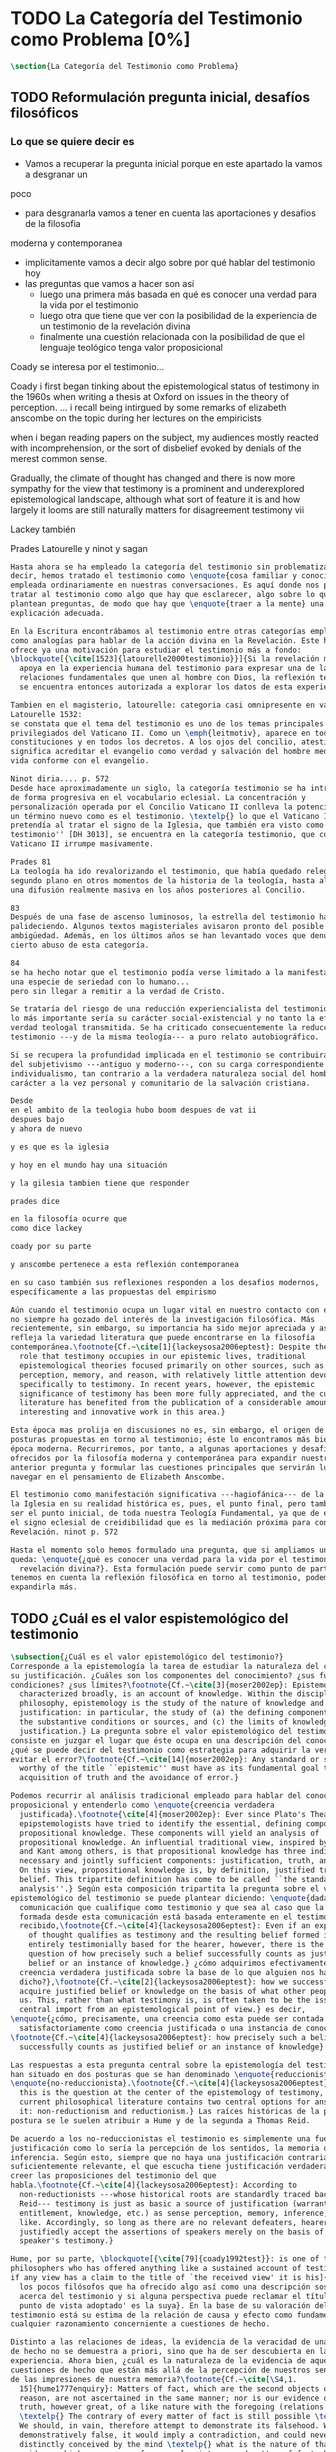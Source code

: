 #+PROPERTY: header-args:latex :tangle ../../tex/ch1/quaestio_ipsius.tex
# ------------------------------------------------------------------------------------
# Santa Teresa Benedicta de la Cruz, ruega por nosotros
* TODO La Categoría del Testimonio como Problema [0%]
#+BEGIN_SRC latex
  \section{La Categoría del Testimonio como Problema}
#+END_SRC
** TODO Reformulación pregunta inicial, desafíos filosóficos
*** Lo que se quiere decir es
- Vamos a recuperar la pregunta inicial porque en este apartado la vamos a desgranar un
poco
- para desgranarla vamos a tener en cuenta las aportaciones y desafios de la filosofia
moderna y contemporanea
- implicitamente vamos a decir algo sobre por qué hablar del testimonio hoy
- las preguntas que vamos a hacer son así
  - luego una primera más basada en qué es conocer una verdad para la vida por el
    testimonio
  - luego otra que tiene que ver con la posibilidad de la experiencia de un testimonio
    de la revelación divina
  - finalmente una cuestión relacionada con la posibilidad de que el lenguaje teológico
    tenga valor proposicional

Coady se interesa por el testimonio...

Coady i first began tinking about the epistemological status of testimony in the 1960s
when writing a thesis at Oxford on issues in the theory of perception.
... i recall being intirgued by some remarks of elizabeth anscombe on the topic during
her lectures on the empiricists

when i began reading papers on the subject, my audiences mostly reacted with
incomprehension, or the sort of disbelief evoked by denials of the merest common sense.

Gradually, the climate of thought has changed and there is now more sympathy for the
view that testimony is a prominent and underexplored epistemological landscape,
although what sort of feature it is and how largely it looms are still naturally
matters for disagreement testimony vii

Lackey también

Prades
Latourelle
y ninot
y sagan

#+BEGIN_SRC latex
  Hasta ahora se ha empleado la categoría del testimonio sin problematizarla. Es
  decir, hemos tratado el testimonio como \enquote{cosa familiar y conocida}
  empleada ordinariamente en nuestras conversaciones. Es aquí donde nos permitimos
  tratar al testimonio como algo que hay que esclarecer, algo sobre lo que se
  plantean preguntas, de modo que hay que \enquote{traer a la mente} una
  explicación adecuada.

  En la Escritura encontrábamos al testimonio entre otras categorías empleadas
  como analogías para hablar de la acción divina en la Revelación. Este hecho
  ofrece ya una motivación para estudiar el testimonio más a fondo:
  \blockquote[{\cite[1523]{latourelle2000testimonio}}]{Si la revelación misma se
    apoya en la experiencia humana del testimonio para expresar una de las
    relaciones fundamentales que unen al hombre con Dios, la reflexión teológica
    se encuentra entonces autorizada a explorar los datos de esta experiencia.}

  Tambien en el magisterio, latourelle: categoria casi omnipresente en vat ii
  Latourelle 1532:
  se constata que el tema del testimonio es uno de los temas principales y
  privilegiados del Vaticano II. Como un \emph{leitmotiv}, aparece en todas las
  constituciones y en todos los decretos. A los ojos del concilio, atestiguar
  significa acreditar el evangelio como verdad y salvación del hombre mediante una
  vida conforme con el evangelio.

  Ninot diria.... p. 572
  Desde hace aproximadamente un siglo, la categoría testimonio se ha introducido
  de forma progresiva en el vocabulario eclesial. La concentración y
  personalización operada por el Concilio Vaticano II conlleva la potenciación de
  un término nuevo como es el testimonio. \textelp{} lo que el Vaticano I
  pretendía al tratar el signo de la Iglesia, que también era visto como ``un
  testimonio'' [DH 3013], se encuentra en la categoría testimonio, que con el
  Vaticano II irrumpe masivamente.

  Prades 81
  La teología ha ido revalorizando el testimonio, que había quedado relegado a un
  segundo plano en otros momentos de la historia de la teología, hasta alcanzar
  una difusión realmente masiva en los años posteriores al Concilio.

  83
  Después de una fase de ascenso luminosos, la estrella del testimonio ha ido
  palideciendo. Algunos textos magisteriales avisaron pronto del posible riesgo de
  ambigüedad. Además, en los últimos años se han levantado voces que denuncian un
  cierto abuso de esta categoría.

  84
  se ha hecho notar que el testimonio podía verse limitado a la manifestación de
  una especie de seriedad con lo humano...
  pero sin llegar a remitir a la verdad de Cristo.

  Se trataría del riesgo de una reducción experiencialista del testimonio, donde
  lo más importante sería su carácter social-existencial y no tanto la efectiva
  verdad teologal transmitida. Se ha criticado consecuentemente la reducción del
  testimonio ---y de la misma teología--- a puro relato autobiográfico.

  Si se recupera la profundidad implicada en el testimonio se contribuirá a salir
  del subjetivismo ---antiguo y moderno---, con su carga correspondiente de
  individualismo, tan contrario a la verdadera naturaleza social del hombre y al
  carácter a la vez personal y comunitario de la salvación cristiana.

  Desde
  en el ambito de la teologia hubo boom despues de vat ii
  despues bajo
  y ahora de nuevo

  y es que es la iglesia

  y hoy en el mundo hay una situación

  y la gilesia tambien tiene que responder

  prades dice

  en la filosofía ocurre que
  como dice lackey

  coady por su parte

  y anscombe pertenece a esta reflexión contemporanea

  en su caso también sus reflexiones responden a los desafios modernos,
  específicamente a las propuestas del empirismo

  Aún cuando el testimonio ocupa un lugar vital en nuestro contacto con el mundo,
  no siempre ha gozado del interés de la investigación filosófica. Más
  recientemente, sin embargo, su importancia ha sido mejor apreciada y así lo
  refleja la variedad literatura que puede encontrarse en la filosofía
  contemporánea.\footnote{Cf.~\cite[1]{lackeysosa2006eptest}: Despite the vital
    role that testimony occupies in our epistemic lives, traditional
    epistemological theories focused primarily on other sources, such as sense
    perception, memory, and reason, with relatively little attention devoted
    specifically to testimony. In recent years, however, the epistemic
    significance of testimony has been more fully appreciated, and the current
    literature has benefited from the publication of a considerable amount of
    interesting and innovative work in this area.}

  Esta época mas prolija en discusiones no es, sin embargo, el origen de algunas
  posturas propuestas en torno al testimonio; éste lo encontramos más bien en la
  época moderna. Recurriremos, por tanto, a algunas aportaciones y desafíos
  ofrecidos por la filosofía moderna y contemporánea para expandir nuestra
  anterior pregunta y formular las cuestiones principales que servirán luego para
  navegar en el pensamiento de Elizabeth Anscombe.

  El testimonio como manifestación significativa ---hagiofánica--- de la misión de
  la Iglesia en su realidad histórica es, pues, el punto final, pero también puede
  ser el punto inicial, de toda nuestra Teología Fundamental, ya que de él surge
  el signo eclesial de creidibilidad que es la mediación próxima para conocer la
  Revelación. ninot p. 572

  Hasta el momento solo hemos formulado una pregunta, que si ampliamos un poco
  queda: \enquote{¿qué es conocer una verdad para la vida por el testimonio de la
    revelación divina?}. Esta formulación puede servir como punto de partida y, si
  tenemos en cuenta la reflexión filosófica en torno al testimonio, podemos
  expandirla más.
#+END_SRC
** TODO ¿Cuál es el valor espistemológico del testimonio
#+BEGIN_SRC latex
  \subsection{¿Cuál es el valor epistemológico del testimonio?}
  Corresponde a la epistemología la tarea de estudiar la naturaleza del conocer y
  su justificación. ¿Cuáles son los componentes del conocimiento? ¿sus fuentes o
  condiciones? ¿sus límites?\footnote{Cf.~\cite[3]{moser2002ep}: Epistemology,
    characterized broadly, is an account of knowledge. Within the discipline of
    philosophy, epistemology is the study of the nature of knowledge and
    justification: in particular, the study of (a) the defining components, (b)
    the substantive conditions or sources, and (c) the limits of knowledge and
    justification.} La pregunta sobre el valor epistemológico del testimonio
  consiste en juzgar el lugar que éste ocupa en una descripción del conocimiento;
  ¿qué se puede decir del testimonio como estrategia para adquirir la verdad y
  evitar el error?\footnote{Cf.~\cite[14]{moser2002ep}: Any standard or strategy
    worthy of the title ``epistemic'' must have as its fundamental goal the
    acquisition of truth and the avoidance of error.}

  Podemos recurrir al análisis tradicional empleado para hablar del conocimiento
  proposicional y entenderlo como \enquote{creencia verdadera
    justificada}.\footnote{\cite[4]{moser2002ep}: Ever since Plato's Theaetetus,
    epipstemologists have tried to identify the essential, defining components of
    propositional knowledge. These components will yield an analysis of
    propositional knowledge. An influential traditional view, inspired by Plato
    and Kant among others, is that propositional knowledge has three individually
    necessary and jointly sufficient components: justification, truth, and belief.
    On this view, propositional knowledge is, by definition, justified true
    belief. This tripartite definition has come to be called ``the standard
    analysis''.} Según esta composición tripartita la pregunta sobre el valor
  epistemológico del testimonio se puede plantear diciendo: \enquote{dada una
    comunicación que cualifique como testimonio y que sea al caso que la creencia
    formada desde esta comunicación está basada enteramente en el testimonio
    recibido,\footnote{Cf.~\cite[4]{lackeysosa2006eptest}: Even if an expression
      of thought qualifies as testimony and the resulting belief formed is
      entirely testimonially based for the hearer, however, there is the further
      question of how precisely such a belief successfully counts as justified
      belief or an instance of knowledge.} ¿cómo adquirimos efectivamente una
    creencia verdadera justificada sobre la base de lo que alguien nos ha
    dicho?},\footnote{Cf.~\cite[2]{lackeysosa2006eptest}: how we successfully
    acquire justified belief or knowledge on the basis of what other people tell
    us. This, rather than what testimony is, is often taken to be the issue of
    central import from an epistemological point of view.} es decir,
  \enquote{¿cómo, precisamente, una creencia como esta puede ser contada
    satisfactoriamente como creencia justificada o una instancia de conocimiento?}
  \footnote{Cf.~\cite[4]{lackeysosa2006eptest}: how precisely such a belief
    successfully counts as justified belief or an instance of knowledge}

  Las respuestas a esta pregunta central sobre la epistemología del testimonio se
  han situado en dos posturas que se han denominado \enquote{reduccionista} y
  \enquote{no-reduccionista}.\footnote{Cf.~\cite[4]{lackeysosa2006eptest}: Indeed,
    this is the question at the center of the epistemology of testimony, and the
    current philosophical literature contains two central options for answering
    it: non-reductionism and reductionism.} Las raíces históricas de la primera
  postura se le suelen atribuir a Hume y de la segunda a Thomas Reid.

  De acuerdo a los no-reduccionistas el testimonio es simplemente una fuente de
  justificación como lo sería la percepción de los sentidos, la memoria o la
  inferencia. Según esto, siempre que no haya una justificación contraria
  suficientemente relevante, el que escucha tiene justificación verdadera para
  creer las proposiciones del testimonio del que
  habla.\footnote{Cf.~\cite[4]{lackeysosa2006eptest}: According to
    non-reductionists ---whose historical roots are standardly traced back to
    Reid--- testimony is just as basic a source of justification (warrant,
    entitlement, knowledge, etc.) as sense perception, memory, inference, and the
    like. Accordingly, so long as there are no relevant defeaters, hearers can
    justifiedly accept the assertions of speakers merely on the basis of a
    speaker's testimony.}

  Hume, por su parte, \blockquote[{\cite[79]{coady1992test}}: is one of the few
  philosophers who has offered anything like a sustained account of testimony and
  if any view has a claim to the title of `the received view' it is his]{es uno de
    los pocos filósofos que ha ofrecido algo así como una descripción sostenida
    acerca del testimonio y si alguna perspectiva puede reclamar el título de `el
    punto de vista adoptado' es la suya}. En la base de su valoración del
  testimonio está su estima de la relación de causa y efecto como fundamento de
  cualquier razonamiento concerniente a cuestiones de hecho.

  Distinto a las relaciones de ideas, la evidencia de la veracidad de una cuestión
  de hecho no se demuestra a priori, sino que ha de ser descubierta en la
  experiencia. Ahora bien, ¿cuál es la naturaleza de la evidencia de aquellas
  cuestiones de hecho que están más allá de la percepción de nuestros sentidos o
  de las impresiones de nuestra memoria?\footnote{Cf.~\cite[\S4,1.
    15]{hume1777enquiry}: Matters of fact, which are the second objects of human
    reason, are not ascertained in the same manner; nor is our evidence of their
    truth, however great, of a like nature with the foregoing (relations of ideas)
    \textelp{} The contrary of every matter of fact is still possible \textelp{}
    We should, in vain, therefore attempt to demonstrate its falsehood. Were it
    demonstratively false, it would imply a contradiction, and could never be
    distinctly conceived by the mind \textelp{} what is the nature of that
    evidence which assures us of any real existence and matter of fact, beyond the
    present testimony of our senses, or the records of our memory.} Nuestros
  razonamientos relacionados con algún hecho se componen de inferencias realizadas
  a partir del conocimiento que tenemos de que a una causa se sigue su
  efecto.\footnote{Cf.~\cite[\S4,1. 16]{hume1777enquiry}: All our reasonings
    concerning fact are of the same nature; and here it is constantly supposed
    that there is a connection between the present fact and that which is inferred
    from it. Were there nothing to bind them together, the inference would be
    entirely precarious.} Este conocimiento de la relación causa y efecto, a su
  vez, no consiste en un razonamiento a priori, \blockquote[{\cite[\S4,1.
    17]{hume1777enquiry}}: that the knowledge of this relation is not, in any
  instance, attained by reasonings a priori, but arises entirely from experience,
  when we find that any particular objects are constantly conjoined with each
  other.]{sino que surge completamente de la experiencia, cuando descubrimos que
    cualesquiera objetos particulares están constantemente unidos entre sí}. Es
  así que \blockquote[{\cite[\S4,1. 16]{hume1777enquiry}}: By means of that
  relation alone, we can go beyond the evidence of our memory and senses.]{tan
    solo por medio de esta relación, podemos ir más allá de nuestra memoria y
    sentidos}.

  Esta misma línea de razonamiento es la que se sigue en la descripción acerca del
  testimonio y su valor: \blockquote[{\cite[\S10,1. 74]{hume1777enquiry}}: there
  is no species of reasoning more common, more useful, and even necessary to human
  life, than that which is derived from the testimony of men, and the reports of
  eye witnesses and spectators. This species of reasoning, perhaps, one may deny
  to be founded on the relation of cause and effect. I shall not dispute about a
  word. It will be sufficient to observe, that our assurance in any argument of
  this kind, is derived from no other principle than our observation of the
  veracity of human testimony, and of the usual conformity of facts to the reports
  of witnesses. It being a general maxim, that no objects have any discoverable
  connection together, and that all the inferences which we can draw from one to
  another, are founded merely on our experience of their constant and regular
  conjunction; it is evident, that we ought not to make an exception to this maxim
  in favour of human testimony, whose connection with any event seems, in itself,
  as little necessary as any other. Were not the memory tenacious to a certain
  degree; had not men commonly an inclination to truth and a principle of probity;
  were they not sensible to shame, when detected in a falsehood; were not these, I
  say, discovered by experience to be qualities inherent in human nature, we
  should never repose the least confidence in human testimony. A man delirious, or
  noted for falsehood and villany, has no manner of authority with us.]{no hay un
    tipo de razonamiento más común, más útil, e incluso necesario para la vida
    humana, que aquel que se deriva del testimonio de los hombres, y los informes
    de testigos oculares y espectadores. Quizá uno pueda negar que esta clase de
    razonamiento esté fundada en la relación de causa y efecto. No discutiré por
    una palabra. Será suficiente observar, que nuestra confianza en un argumento
    de este tipo, no se deriva de otro principio que el de nuestra observación de
    la veracidad del testimonio humano, y la correspondencia habitual de los
    hechos con los informes de los testigos. Siendo esto una máxima general, que
    ningún caso de objetos tienen alguna conexión entre sí que pueda ser
    descubierta, y que todas las inferencias que podamos sacar de uno por el otro,
    son fundadas meramente en nuestra experiencia de su constante y regular
    conjunción; es evidente, que no deberíamos hacer una excepción a esta máxima
    en favor del testimonio humano, cuya conexión con cualquier evento parece, en
    sí misma, tan poco necesaria como cualquier otra. Si la memoria no fuera tenaz
    en cierto grado; si no tuvieran los hombres comúnmente una inclinación a la
    verdad y un principio de honradez; si no fueran sensibles a la vergüenza,
    cuando son descubiertos en la mentira; digo yo, si éstas no fueran cualidades
    que la experiencia descubre como inherentes a la naturaleza humana, jamas
    tendríamos la menor confianza en el testimonio humano. Un hombre delirante, o
    notorio por mentiroso o villano, no tiene ninguna clase de autoridad entre
    nosotros.}

  Así como nuestra habitual experiencia de la relación de causa y efecto nos
  permite hacer inferencias acerca de las cuestiones de hecho que están más allá
  de nuestros sentidos, la conformidad que usualmente experimentamos entre los
  hechos y el informe que un testigo nos da de ellos nos permite inferir su
  veracidad. Según el análisis ofrecido por C.\,A.\,J.~Coady, la teoría de Hume:
  \blockquote[{\cite[79]{coady1992test}}: constitutes a reduction of testimony as
  a form of evidence or support to the status of a species (one might almost say,
  a mutation) of inductive inference. And, again, in so far as inductive inference
  is reduced by Hume to a species of observation and consequences attendant upon
  observations, then in a like fashion testimony meets the same fate.]{constituye
    una reducción del testimonio como una forma de evidencia o fundamento al
    estatuto de una especie (uno podría casi decir, una mutación) de inferencia
    inductiva. Y, una vez más, en tanto que la inferencia inductiva queda reducida
    por Hume a una especie de observación y consecuencias relacionadas con las
    observaciones, en consecuencia igualmente el testimonio corre la misma suerte}
  La valoración epistemológica del testimonio y la perspectiva ofrecida por Hume
  nos deja así con un primer desafío:
  \blockquote[{\cite[294]{prades2015testimonio}}]{en la vida social cabe aceptar
    un conocimiento por testimonio a condición de que su grado de certeza se
    limite a la probabilidad, y a condición de que pueda ser siempre reconducido a
    una verificación por conocimiento directo}.

  Estas consideraciones añaden algunos elementos a nuestra cuestión inicial.
  Conocer una verdad para la vida desde el testimonio implica que pueda obtenerse
  una creencia verdadera justificada basada en lo que una persona ha comunicado.
  La visión de Hume es que la evidencia que puede ofrecer un testimonio para
  justificar una creencia no es mayor que la probabilidad y esta evidencia está
  basada en la inferencia que nos permite la habitual experiencia de que el
  testimonio comunicado y la verdad de los hechos suelen ir unidos. Más adelante
  veremos qué tiene que decir Anscombe ante este desafío. Todavía podemos plantear
  una segunda cuestión; esta vez relacionada con la segunda parte de nuestra
  pregunta original.
#+END_SRC
** TODO ¿Tiene fuerza un testimonio histórico del Absoluto
#+BEGIN_SRC latex
  \subsection{¿Tiene fuerza un testimonio histórico del Absoluto?}
  El contexto de la reflexión de Hume sobre el testimonio es precisamente el de la
    creencia en los milagros. La preocupación de Hume es que el \enquote{hombre
    sabio} pueda verificar sus creencias de modo que no sea víctima de
  \enquote{engaños supersticiosos}. Para esto, estima, que ha encontrado un
  argumento que servirá para distinguir superstición de
  verdad.\footnote{\cite[\S10,1. 73]{hume1777enquiry}: I flatter myself, that I
    have discovered an argument of a like nature, which, if just, will, with the
    wise and learned, be an everlasting check to all kinds of superstitious
    delusion, and consequently will be useful as long as the world endures.} Dice:

  \blockquote[{\cite[\S10,1. 73]{hume1777enquiry}}: in our reasonings concerning
  matter of fact, there are all imaginable degrees of assurance, from the highest
  certainty to the lowest species of moral evidence. A wise man, therefore,
  proportions his belief to the evidence]{en nuestros razonamientos concernientes
    a cuestiones de hecho, se dan todos los grados imaginables de seguridad, desde la
    certeza más alta hasta las especies más bajas de evidencia moral. Un hombre
    sabio, por tanto, adecua su creencia a la evidencia}.

  Entonces sugiere un criterio que permite ajustar las creencias
  a la evidencia:

  \blockquote[{\cite[\S10,1. 77]{hume1777enquiry}}: `That no testimony is
  sufficient to establish a miracle, unless the testimony be of such a kind, that
  its falsehood would be more miraculous than the fact which it endeavours to
  establish; and, even in that case, there is a mutual destruction of arguments;
  and the superior only gives us an assurance suitable to that degree of force
  which remains after deducting the inferior.']{`Que ningún testimonio es
    suficiente para establecer un milagro, excepto si el testimonio es de tal
    tipo, que su falsedad sea más milagrosa que el hecho que se esfuerza por
    establecer; e, incluso en este caso, hay una mutua destrucción de argumentos;
    y el superior sólo nos da certeza apropiada al grado de fuerza que permanece
    después de restar el inferior.'}

  Esto tiene como consecuencia que lo razonable sea abandonar la razonabilidad de
  las verdades cristianas, comprendiendo que solo pueden ser contempladas desde la
  fe. Empleando su criterio ofrece una valoración de la revelación de la escritura
  como sigue:

  \blockquote[{\cite[\S10,1. 89]{hume1777enquiry}}: I am the better pleased with
  the method of reasoning here delivered, as I think it may serve to confound
  those dangerous friends, or disguised enemies to the Christian religion, who
  have undertaken to defend it by the principles of human reason. Our most holy
  religion is founded on faith, not on reason; and it is a sure method of exposing
  it, to put it to such a trial as it is by no means fitted to endure. To make
  this more evident, let us examine those miracles related in Scripture; and, not
  to lose ourselves in too wide a field, let us confine ourselves to such as we
  find in the Pentateuch, which we shall examine according to the principles of
  these pretended Christians, not as the word or testimony of God himself, but as
  the production of a mere human writer and historian. Here then we are first to
  consider a book, presented to us by a barbarous and ignorant people, written in
  an age when they were still more barbarous, and in all probability long after
  the facts which it relates, corroborated by no concurring testimony, and
  resembling those fabulous accounts which every nation gives of its origin. Upon
  reading this book, we find it full of prodigies and miracles. It gives an
  account of a state of the world and of human nature entirely different from the
  present: of our fall from that state; of the age of man extended to near a
  thousand years; of the destruction of the world by a deluge; of the arbitrary
  choice of one people, as the favourites of heaven, and that people the
  countrymen of the author; of their deliverance from
  bondage by prodigies the most astonishing imaginable.\\
  I desire any one to lay his hand upon his heart, and, after a serious
  consideration, declare, whether he thinks that the falsehood of such a book,
  supported by such a testimony, would be more extraordinary and miraculous than
  all the miracles it relates; which is, however, necessary to make it be received
  according to the measures of probability above established.]{Estoy más
    satisfecho con el método de razonar aquí expuesto, pues pienso que puede
    servir para confundir esos amigos peligrosos, o los enemigos disfrazados de la
    religión Cristiana, que se han propuesto defenderla con los principios de la
    razón humana. Nuestra más sagrada religión se funda en la fe, no en la razón;
    y es un modo seguro de exponerla, el someterla a una prueba que de ningún modo
    está capacitada para soportar. Para hacer esto más evidente examinemos los
    milagros relatados en la escritura y, para no perdernos en un campo demasiado
    amplio, limitémonos a los que encontramos en el Pentatéuco, que examinaremos
    de acuerdo con los principios de aquellos supuestos Cristianos, no como la
    palabra o testimonio de Dios mismo, sino como la producción de un mero
    escritor e historiador humano. Aquí entonces hemos de considerar primero un
    libro que un pueblo bárbaro e ignorante nos presenta, escrito en una edad aún
    más bárbara y, con toda probabilidad, mucho después de los hechos que relata,
    no corroborado por testimonio concurrente alguno, y asemejándose a las
    narraciones fabulosas que toda nación da de su origen. Al leer este libro, lo
    encontramos lleno de prodigios y milagros. Ofrece un relato del estado del
    mundo y de la naturaleza humana totalmente distinto al presente: de nuestra
    pérdida de aquella condición; de la edad del hombre que alcanza a casi mil
    años; de la destrucción del mundo por un diluvio; de la elección arbitraria de
    un pueblo como el favorito del cielo y que dicho pueblo lo componen los
    compatriotas del autor; de su liberación de la servidumbre por los prodigios
    más asombrosos que se puede uno imaginar.

    Invito a cualquiera a que ponga su mano sobre el corazón, y, tras seria
    consideración, declare, si piensa que la falsedad de tal libro, apoyado por
    tal testimonio, sería más extraordinaria y milagrosa que todos los milagros
    que narra; lo cual, sin embargo, es necesario para que sea aceptado de acuerdo
    con las medidas de probabilidad arriba establecidas.}

  ¿Se puede afirmar que sería más \enquote{milagrosa} la falsedad de los milagros
  que atestigua la escritura? La posibilidad de recibir este testimonio como
  evidencia de alguna verdad descansaría sobre esta condición y una persona
  razonable debería medir la probabilidad de veracidad de estos relatos teniendo
  en cuenta que el estado de las cosas que describe es distinto al que
  experimentamos en el presente.

  En una línea similar de pensamiento encontramos las reflexiones de
  G.\,E.~Lessing. Dos cuestiones expresadas en \emph{On the proof of the spirit
    and of power} merecen ser destacadas:

  \blockquote[The problem is that reports of fulfilled prophecies are not
  fullfiled prophecies; that reports of miracles are not miracles. These, the
  prophecies fulfilled before my eyes, the miracles that occur before my eyes, are
  immediate in their effect. But those---the reports of fulfilled prophecies and
  miracles, have to work through a medium which takes away all their force]{El
    problema es que las noticias de profecías cumplidas no son profecías
    cumplidas; que las noticias de milagros no son milagros. Estas, las profecías
    cumplidas ante mis ojos, los milagros que ocurren ante mis ojos, son
    inmediatos en su efecto. Pero esas---las noticias de profecías y milagros,
    tienen que pasar trabajosamente por un medio que les arrebata toda su fuerza}

  Lo que debería tener la fuerza para justificar la credibilidad queda debilitado
  por su medio de transmisión, entonces

  \blockquote[the problem is that this proof of the spirit and of power no longer
  has any spirit or power, but has sunk to the level of human testimonies of
  spirit and power]{el problema es que esta prueba en espíritu y fuerza ya no
    tiene ningún espíritu ni fuerza, sino que se ha hundido al nivel de
    testimonios humanos de espíritu y de fuerza}.

  Tal como lo plantea Lessing y teniendo en cuenta el criterio propuesto por Hume,
  el testimonio, en tanto que dinamismo humano, no tiene fuerza suficiente para
  justificar razonablemente creencias sobre Dios como verdadero conocimiento.

  Esta objeción nos lleva a la siguiente:

  \blockquote[the reports which we have of these prophecies and miracles are as
  reliable as historical truths can ever be \textelp{} But if they are as reliable
  as this, why are they treated as if they were infinitely more reliable?
  \textelp{} If no historical truth can be demonstrated, then nothing can be
  demonstrated by means of historical truths. That is: \emph{accidental truths of
    history can never become proof of necessary truths of reason.}]{las noticias
    que tenemos de estas profecías y milagros son tan fiables como lo puedan
    llegar a ser las verdades históricas \textelp{} Pero si son tan fiables como
    éstas, ¿por qué son tratadas como si fueran infinitamente más fiables?
    \textelp{} Si ninguna verdad histórica puede ser demostrada, entonces nada
    puede ser demostrado por medio de verdades históricas. Esto es: \emph{verdades
      contingentes de la historia nunca pueden llegar a ser demostración de
      verdades de razón necesarias}}

  El punto que Lessing señala es infranqueable para su propio intento de
  comprometerse con la verdad que la creencia cristiana pretende comunicar. La
  singularidad de la persona y obra de Jesús como manifestación de la realidad de
  Dios pierde para él toda su fuerza, puesto que no puede estimar estas verdades
  históricas como fundamento para una verdad necesaria como lo es la verdad de
  Dios.

  Esto nos deja con una segunda problemática:

  \blockquote[{\cite[294]{prades2015testimonio}}]{no se puede tener conocimiento
    directo de milagros y profecías \textelp{} no se puede aceptar una
    comunicación divina que no sea inmediatamente dirigida al individuo}.

  Este desafío viene a poner en cuestión que un hecho histórico de la vida
  personal o colectiva pueda ser estimado como testimonio del absoluto. La
  revelación de Dios por medio de testigos no es un fenómeno que tenga
  justificación razonable para su veracidad, y por tanto sólo puede ser acogida
  por una fe desconectada de la razón.
#+END_SRC
** TODO ¿Tiene carácter veritativo el lenguaje teológico?
#+BEGIN_SRC latex
  \subsection{¿Tiene carácter veritativo el lenguaje teológico?}
  Una problemática adicional está representada en la crítica al lenguaje religioso
  planteada por el Círculo de Viena. A\,J.~Ayer lo expresa como sigue:
  \blockquote[{\cite[155]{dominguez2009at}}]{Si la existencia de tal dios fuese
    probable, la proposición de que existiera sería una hipótesis empírica. Y, en
    ese caso, sería posible deducir de ella, y de otras hipótesis científicas,
    ciertas proposiciones experienciales que no fuesen deducibles de esas otras
    hipótesis solas. Pero, en realidadm esto no es posible. [\ldots] Porque decir
    que ``Dios existe'' es realizar una expresión metafísica que no pude ser ni
    verdadera ni falsa. Y, según el mismo criterio, ninguna oración que pretenda
    describir la naturaleza de un Dios trascendente puede poseer ninguna
    significación literal.}

  La intención del Círculo es la unificación de la ciencia y como herramienta para
  este trabajo, empleó el análisis del lenguaje. Un análisis de la expresión
  linguística empleada en el conocimiento científico permite distinguir las
  afirmaciones que pueden tener valor veritativo de las que no contienen esta
  posibilidad y, por tanto, no son lenguaje significativo. A. Flew, por ejemplo,
  considera que la Teología no es un lenguaje significativo poruqe no es posible
  su falsabilidad. De este modo:
  \blockquote[{\cite[155]{dominguez2009at}}]{La crítica del Círculo de Viena no se
    suma al ``Dios ha muerto'' de Nietzsche, sino que va aún más allá: lo que ha
    muerto es la misma palabra: ``Dios''. Nos encontramos ante lo que podemos
    considerar una nueva y refinada especie de ateísmo: el ateísmo semántico. Esta
    forma de ateísmo se sustenta en un equivocismo hermenéutico. No cabe comparar,
    arguyen los equivocistas, los nombres de supuestas realidades trascendentes
    con los de las realidades empíricas.}
#+END_SRC

